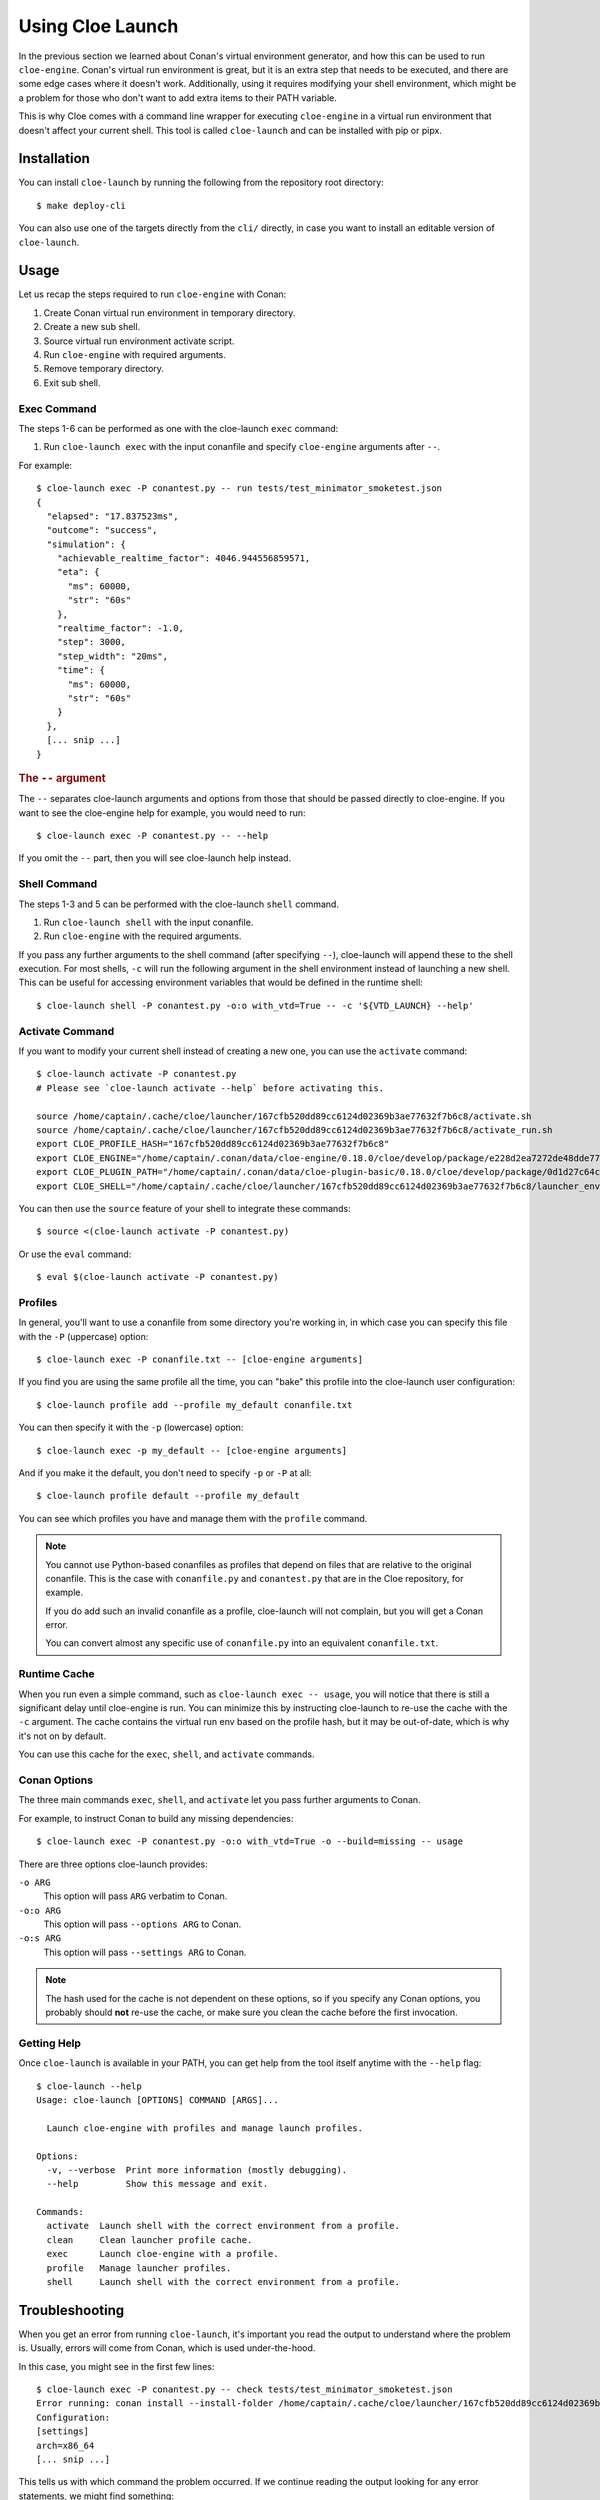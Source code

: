 Using Cloe Launch
=================

.. highlight:: console

In the previous section we learned about Conan's virtual environment generator,
and how this can be used to run ``cloe-engine``. Conan's virtual run
environment is great, but it is an extra step that needs to be executed, and
there are some edge cases where it doesn't work. Additionally, using it
requires modifying your shell environment, which might be a problem for those
who don't want to add extra items to their PATH variable.

This is why Cloe comes with a command line wrapper for executing ``cloe-engine``
in a virtual run environment that doesn't affect your current shell. This tool
is called ``cloe-launch`` and can be installed with pip or pipx.

.. image:: cloe-launch-overview.png
   :alt: Overview of methods to run cloe-engine

Installation
------------
You can install ``cloe-launch`` by running the following from the repository
root directory::

    $ make deploy-cli

You can also use one of the targets directly from the ``cli/`` directly, in
case you want to install an editable version of ``cloe-launch``.

Usage
-----

Let us recap the steps required to run ``cloe-engine`` with Conan:

#. Create Conan virtual run environment in temporary directory.
#. Create a new sub shell.
#. Source virtual run environment activate script.
#. Run ``cloe-engine`` with required arguments.
#. Remove temporary directory.
#. Exit sub shell.

Exec Command
^^^^^^^^^^^^
The steps 1-6 can be performed as one with the cloe-launch ``exec`` command:

#. Run ``cloe-launch exec`` with the input conanfile and specify
   ``cloe-engine`` arguments after ``--``.

For example::

   $ cloe-launch exec -P conantest.py -- run tests/test_minimator_smoketest.json
   {
     "elapsed": "17.837523ms",
     "outcome": "success",
     "simulation": {
       "achievable_realtime_factor": 4046.944556859571,
       "eta": {
         "ms": 60000,
         "str": "60s"
       },
       "realtime_factor": -1.0,
       "step": 3000,
       "step_width": "20ms",
       "time": {
         "ms": 60000,
         "str": "60s"
       }
     },
     [... snip ...]
   }

.. rubric:: The ``--`` argument
The ``--`` separates cloe-launch arguments and options from those that should
be passed directly to cloe-engine. If you want to see the cloe-engine
help for example, you would need to run::

   $ cloe-launch exec -P conantest.py -- --help

If you omit the ``--`` part, then you will see cloe-launch help instead.

Shell Command
^^^^^^^^^^^^^
The steps 1-3 and 5 can be performed with the cloe-launch ``shell`` command.

#. Run ``cloe-launch shell`` with the input conanfile.
#. Run ``cloe-engine`` with the required arguments.

If you pass any further arguments to the shell command (after specifying
``--``), cloe-launch will append these to the shell execution. For most shells,
``-c`` will run the following argument in the shell environment instead of
launching a new shell. This can be useful for accessing environment variables
that would be defined in the runtime shell::

   $ cloe-launch shell -P conantest.py -o:o with_vtd=True -- -c '${VTD_LAUNCH} --help'

Activate Command
^^^^^^^^^^^^^^^^
If you want to modify your current shell instead of creating a new one, you can
use the ``activate`` command::

   $ cloe-launch activate -P conantest.py
   # Please see `cloe-launch activate --help` before activating this.

   source /home/captain/.cache/cloe/launcher/167cfb520dd89cc6124d02369b3ae77632f7b6c8/activate.sh
   source /home/captain/.cache/cloe/launcher/167cfb520dd89cc6124d02369b3ae77632f7b6c8/activate_run.sh
   export CLOE_PROFILE_HASH="167cfb520dd89cc6124d02369b3ae77632f7b6c8"
   export CLOE_ENGINE="/home/captain/.conan/data/cloe-engine/0.18.0/cloe/develop/package/e228d2ea7272de48dde779ca 1121f71dc15701ef/bin/cloe-engine"
   export CLOE_PLUGIN_PATH="/home/captain/.conan/data/cloe-plugin-basic/0.18.0/cloe/develop/package/0d1d27c64c16f68e9e2954e64fcdecb7d58ac604/lib/cloe:/home/captain/.conan/data/cloe-plugin-gndtruth-extractor/0.18.0/cloe/develop/package/67f1df5a769c4e2d868b98f0321cd1276c790f54/lib/cloe:/home/captain/.conan/data/cloe-plugin-minimator/0.18.0/cloe/develop/package/8be15f1a1eb9591d8097d2eb65b0ccbbfd9cfca8/lib/cloe:/home/captain/.conan/data/cloe-plugin-mocks/0.18.0/cloe/develop/package/8be15f1a1eb9591d8097d2eb65b0ccbbfd9cfca8/lib/cloe:/home/captain/.conan/data/cloe-plugin-noisy-sensor/0.18.0/cloe/develop/package/0d1d27c64c16f68e9e2954e64fcdecb7d58ac604/lib/cloe:/home/captain/.conan/data/cloe-plugin-speedometer/0.18.0/cloe/develop/package/8be15f1a1eb9591d8097d2eb65b0ccbbfd9cfca8/lib/cloe:/home/captain/.conan/data/cloe-plugin-virtue/0.18.0/cloe/develop/package/8be15f1a1eb9591d8097d2eb65b0ccbbfd9cfca8/lib/cloe"
   export CLOE_SHELL="/home/captain/.cache/cloe/launcher/167cfb520dd89cc6124d02369b3ae77632f7b6c8/launcher_env.sh"

You can then use the ``source`` feature of your shell to integrate these
commands::

   $ source <(cloe-launch activate -P conantest.py)

Or use the ``eval`` command::

   $ eval $(cloe-launch activate -P conantest.py)

Profiles
^^^^^^^^
In general, you'll want to use a conanfile from some directory you're working
in, in which case you can specify this file with the ``-P`` (uppercase) option::

   $ cloe-launch exec -P conanfile.txt -- [cloe-engine arguments]

If you find you are using the same profile all the time, you can "bake" this
profile into the cloe-launch user configuration::

   $ cloe-launch profile add --profile my_default conanfile.txt

You can then specify it with the ``-p`` (lowercase) option::

   $ cloe-launch exec -p my_default -- [cloe-engine arguments]

And if you make it the default, you don't need to specify ``-p`` or ``-P`` at
all::

   $ cloe-launch profile default --profile my_default

You can see which profiles you have and manage them with the ``profile``
command.

.. note::
   You cannot use Python-based conanfiles as profiles that depend on files
   that are relative to the original conanfile. This is the case with
   ``conanfile.py`` and ``conantest.py`` that are in the Cloe repository,
   for example.

   If you do add such an invalid conanfile as a profile, cloe-launch will not
   complain, but you will get a Conan error.

   You can convert almost any specific use of ``conanfile.py`` into an
   equivalent ``conanfile.txt``.

Runtime Cache
^^^^^^^^^^^^^
When you run even a simple command, such as ``cloe-launch exec -- usage``,
you will notice that there is still a significant delay until cloe-engine is
run. You can minimize this by instructing cloe-launch to re-use the cache
with the ``-c`` argument. The cache contains the virtual run env based on the
profile hash, but it may be out-of-date, which is why it's not on by default.

You can use this cache for the ``exec``, ``shell``, and ``activate`` commands.

Conan Options
^^^^^^^^^^^^^
The three main commands ``exec``, ``shell``, and ``activate`` let you pass
further arguments to Conan.

For example, to instruct Conan to build any missing dependencies::

   $ cloe-launch exec -P conantest.py -o:o with_vtd=True -o --build=missing -- usage

There are three options cloe-launch provides:

``-o ARG``
   This option will pass ``ARG`` verbatim to Conan.

``-o:o ARG``
   This option will pass ``--options ARG`` to Conan.

``-o:s ARG``
   This option will pass ``--settings ARG`` to Conan.

.. note::
   The hash used for the cache is not dependent on these options, so if you
   specify any Conan options, you probably should **not** re-use the cache, or
   make sure you clean the cache before the first invocation.

Getting Help
^^^^^^^^^^^^
Once ``cloe-launch`` is available in your PATH, you can get help from the tool
itself anytime with the ``--help`` flag::

    $ cloe-launch --help
    Usage: cloe-launch [OPTIONS] COMMAND [ARGS]...

      Launch cloe-engine with profiles and manage launch profiles.

    Options:
      -v, --verbose  Print more information (mostly debugging).
      --help         Show this message and exit.

    Commands:
      activate  Launch shell with the correct environment from a profile.
      clean     Clean launcher profile cache.
      exec      Launch cloe-engine with a profile.
      profile   Manage launcher profiles.
      shell     Launch shell with the correct environment from a profile.


Troubleshooting
---------------

When you get an error from running ``cloe-launch``, it's important you read the
output to understand where the problem is. Usually, errors will come from
Conan, which is used under-the-hood.

In this case, you might see in the first few lines::

    $ cloe-launch exec -P conantest.py -- check tests/test_minimator_smoketest.json
    Error running: conan install --install-folder /home/captain/.cache/cloe/launcher/167cfb520dd89cc6124d02369b3ae77632f7b6c8 -g virtualenv conantest.py
    Configuration:
    [settings]
    arch=x86_64
    [... snip ...]

This tells us with which command the problem occurred. If we continue reading
the output looking for any error statements, we might find something::

    [... snip ...]
    cloe/0.18.0@cloe/develop: Not found in local cache, looking in remotes...
    cloe/0.18.0@cloe/develop: Trying with 'artifactory'...
    cloe/0.18.0@cloe/develop: Trying with 'conan-center'...
    ERROR: Failed requirement 'cloe/0.18.0@cloe/develop' from 'conantest.py (cloe-test/0.18.0)'
    ERROR: Unable to find 'cloe/0.18.0@cloe/develop' in remotes
    [... snip ...]

Here we find the actual source of the problem: The ``cloe`` package, which is
referred to in the profile we used (``conantest.py``), cannot be found. This
usually means you haven't built it yet, and can be dealt with the process
described in :doc:`../install`.

This is then followed by a Python traceback, which is less helpful at first
glance::

    [... snip ...]
    Traceback (most recent call last):
      File "/home/captain/.local/bin/cloe-launch", line 8, in <module>
        sys.exit(entry_point())
      File "/home/captain/.local/pipx/venvs/cloe-launch/lib/python3.6/site-packages/cloe_launch/__main__.py", line 446, in entry_point
        main()
      File "/home/captain/.local/pipx/venvs/cloe-launch/lib/python3.6/site-packages/click/core.py", line 829, in __call__
        return self.main(*args, **kwargs)
      File "/home/captain/.local/pipx/venvs/cloe-launch/lib/python3.6/site-packages/click/core.py", line 782, in main
        rv = self.invoke(ctx)
      File "/home/captain/.local/pipx/venvs/cloe-launch/lib/python3.6/site-packages/click/core.py", line 1259, in invoke
        return _process_result(sub_ctx.command.invoke(sub_ctx))
      File "/home/captain/.local/pipx/venvs/cloe-launch/lib/python3.6/site-packages/click/core.py", line 1066, in invoke
        return ctx.invoke(self.callback, **ctx.params)
      File "/home/captain/.local/pipx/venvs/cloe-launch/lib/python3.6/site-packages/click/core.py", line 610, in invoke
        return callback(*args, **kwargs)
      File "/home/captain/.local/pipx/venvs/cloe-launch/lib/python3.6/site-packages/click/decorators.py", line 33, in new_func
        return f(get_current_context().obj, *args, **kwargs)
      File "/home/captain/.local/pipx/venvs/cloe-launch/lib/python3.6/site-packages/cloe_launch/__main__.py", line 219, in cli_exec
        engine_args, use_cache=cache, debug=debug, override_env=overrides
      File "/home/captain/.local/pipx/venvs/cloe-launch/lib/python3.6/site-packages/cloe_launch/exec.py", line 603, in exec
        env = self._prepare_runtime_env(use_cache)
      File "/home/captain/.local/pipx/venvs/cloe-launch/lib/python3.6/site-packages/cloe_launch/exec.py", line 458, in _prepare_runtime_env
        self._prepare_virtualenv()
      File "/home/captain/.local/pipx/venvs/cloe-launch/lib/python3.6/site-packages/cloe_launch/exec.py", line 412, in _prepare_virtualenv
        self._run_cmd(conan_cmd, must_succeed=True)
      File "/home/captain/.local/pipx/venvs/cloe-launch/lib/python3.6/site-packages/cloe_launch/exec.py", line 639, in _run_cmd
        return run_cmd(cmd, must_succeed=must_succeed)
      File "/home/captain/.local/pipx/venvs/cloe-launch/lib/python3.6/site-packages/cloe_launch/utility.py", line 29, in run_cmd
        raise ChildProcessError()
    ChildProcessError

The Python trace is useful for developing ``cloe-launch`` and for reporting
bugs, as it lets us find the point in the code where the exception occurred and
was handled.

.. note::
   For many errors, there may not be any Python traceback. That usually
   indicates that the problem is a user error. Which errors cause tracebacks
   and which do not may be changed in future versions of ``cloe-launch``.

----

.. rubric:: Suggested Exercises
#. | Install cloe-launch locally and view the help.
   (Hint: Have a look at the ``cli/Makefile`` file in the repository.)
#. | Create a simple profile to be used with cloe-launch.
   (Hint: See :doc:`understanding-cloe-packages` for help on creating
   a ``conanfile.txt``)
#. | Run the cloe-engine ``usage`` command with the help of cloe-launch.
   (Hint: Use the ``exec`` command.)
#. | Use the global ``-vv`` argument for several cloe-launch commands.
   | Do you understand the value of the information you now see?
   (Hint: This needs to be provided *before* the command you want to execute,
   for example: ``cloe-launch -vv exec``.)
#. | Find the cloe-launch cache location for your default profile.
   | Do you recognize the contents?
   (Hint: See the output of the commands when you increase verbosity.)
